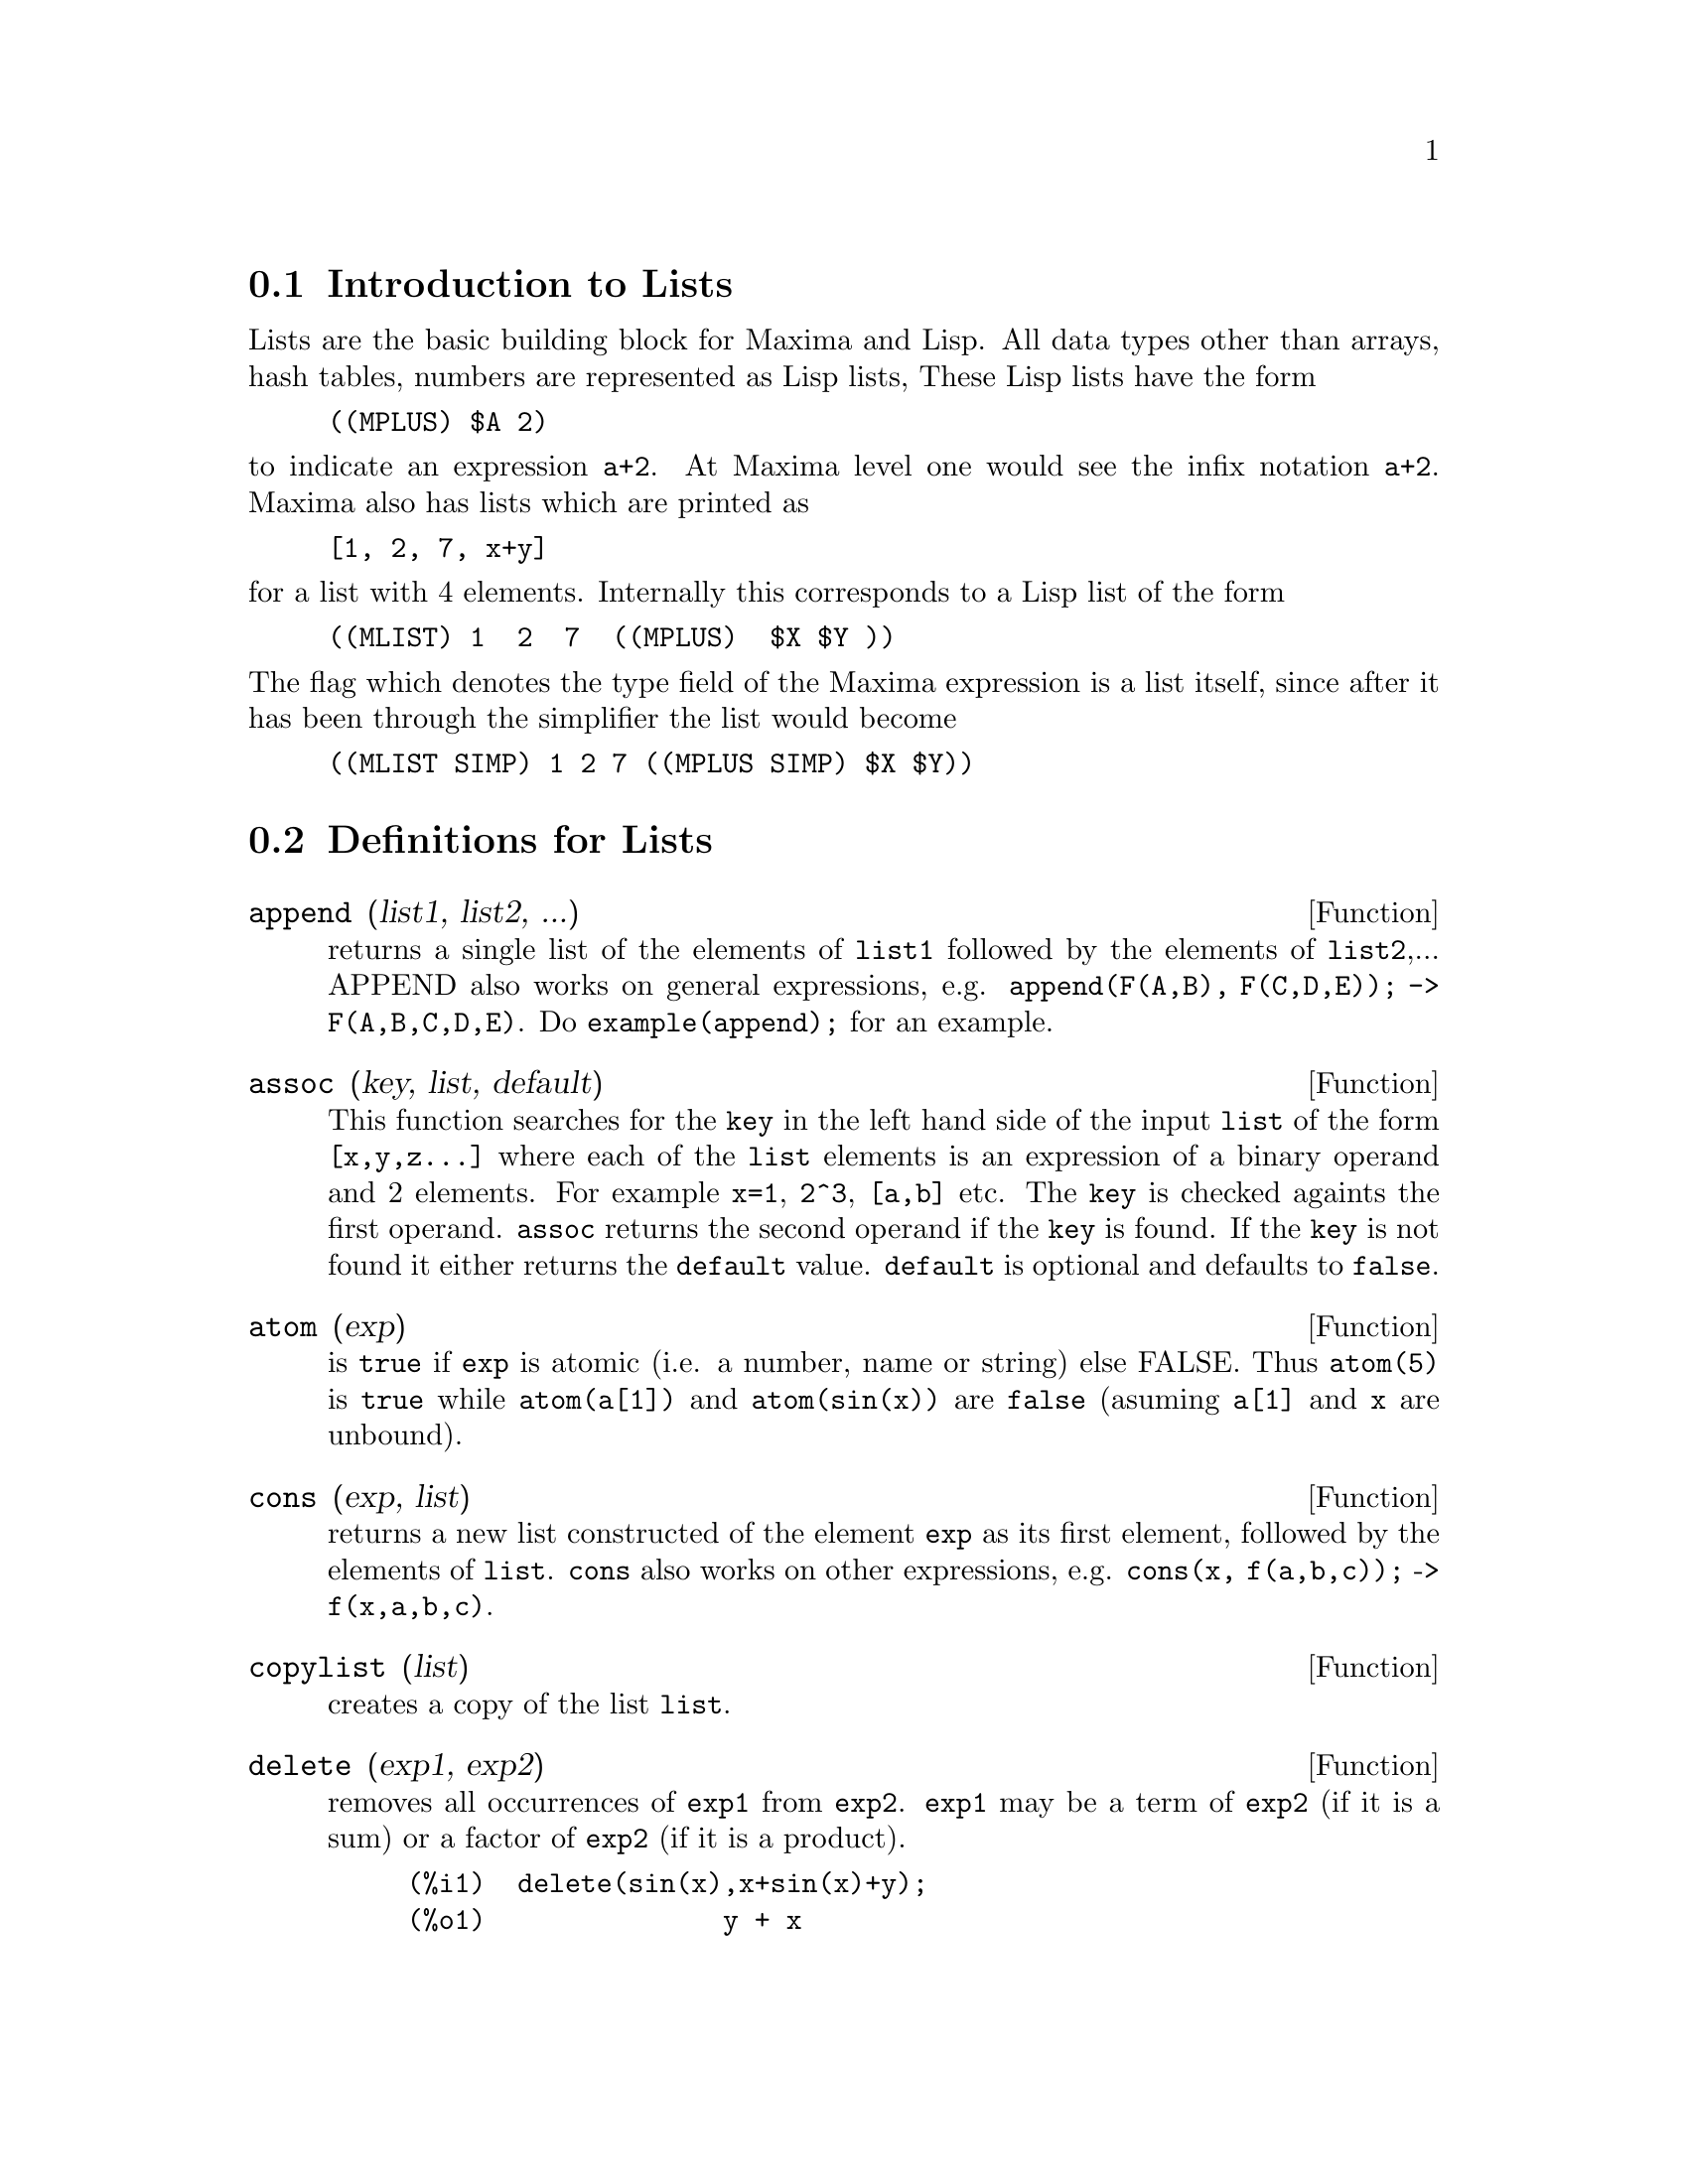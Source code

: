 @menu
* Introduction to Lists::       
* Definitions for Lists::       
@end menu

@node Introduction to Lists, Definitions for Lists, Lists, Lists
@section Introduction to Lists
Lists are the basic building block for Maxima and Lisp.   All data types
other than arrays, hash tables, numbers are represented as Lisp lists,
These Lisp lists have the form
@example
((MPLUS) $A 2)
@end example
@noindent
to indicate an expression @code{a+2}.   At Maxima level one would see
the infix notation @code{a+2}.   Maxima also has lists which are printed
as
@example
[1, 2, 7, x+y]
@end example
@noindent
for a list with 4 elements.   Internally this corresponds to a Lisp list
of the form
@example
((MLIST) 1  2  7  ((MPLUS)  $X $Y ))
@end example
@noindent
The flag which denotes the type field of the Maxima expression is a list
itself, since after it has been through the simplifier the list would become
@example
((MLIST SIMP) 1 2 7 ((MPLUS SIMP) $X $Y))
@end example


@c end concepts Lists

@node Definitions for Lists,  , Introduction to Lists, Lists
@section Definitions for Lists

@c @node append, assoc, Lists, Lists
@c @unnumberedsec 
@defun append (list1, list2, ...)
returns a single list of the elements of
@code{list1} followed by the elements of @code{list2},...  APPEND also works on
general expressions, e.g. @code{append(F(A,B), F(C,D,E)); -> F(A,B,C,D,E)}.
Do @code{example(append);} for an example.

@end defun
@c @node assoc, atom, append, Lists
@c @unnumberedsec 
@defun assoc (key, list, default)
This function searches for the @code{key} in the left hand side of the input @code{list}
of the form @code{[x,y,z...]} where each of the @code{list} elements is an expression of
a binary operand and 2 elements.  For example @code{x=1}, @code{2^3}, @code{[a,b]} etc.
The @code{key} is checked againts the first operand.  @code{assoc} returns the second
operand if the @code{key} is found.  If the @code{key} is not found it
either returns the @code{default} value.  @code{default} is optional
and defaults to @code{false}.

@end defun
@c @node atom, cons, append, Lists
@c @unnumberedsec 
@defun atom (exp)
is @code{true} if @code{exp} is atomic (i.e. a number, name or string) else
FALSE.  Thus @code{atom(5)} is @code{true} while @code{atom(a[1])} and @code{atom(sin(x))} are
@code{false} (asuming @code{a[1]} and @code{x} are unbound).

@end defun
@c @node cons, copylist, atom, Lists
@c @unnumberedsec 
@defun cons (exp, list)
returns a new list constructed of the element @code{exp} as
its first element, followed by the elements of @code{list}.  @code{cons} also works
on other expressions, e.g. @code{cons(x, f(a,b,c));}  ->  @code{f(x,a,b,c)}.

@end defun
@c @node copylist, delete, cons, Lists
@c @unnumberedsec 
@defun copylist (list)
creates a copy of the list @code{list}.

@end defun
@c @node delete, endcons, copylist, Lists
@c @unnumberedsec 
@defun delete (exp1, exp2)
removes all occurrences of @code{exp1} from @code{exp2}.  @code{exp1}
may be a term of @code{exp2} (if it is a sum) or a factor of @code{exp2} (if it is a
product).
@example
(%i1)  delete(sin(x),x+sin(x)+y);
(%o1)               y + x

@end example
@code{delete(exp1, exp2, n)} removes the first @code{n} occurrences of
@code{exp1} from @code{exp2}.  If there are fewer than @code{n}
occurrences of @code{exp1} in @code{exp2} then all occurrences will be deleted.
@example
(%i1)  delete(a,f(a,b,c,d,a));
(%o1)             f(b, d)
(%i2)  delete(a,f(a,b,c,d,a),2);
(%o2)           f(b, d, a)

@end example
@end defun
@c @node endcons, every, delete, Lists
@c @unnumberedsec 
@defun endcons (exp, list)
returns a new list consisting of the elements of
@code{list} followed by @code{exp}.  @code{endcons} also works on general expressions, e.g.
@code{endcons(x, f(a,b,c));}  ->  @code{f(a,b,c,x)}.

@end defun
@c @node every, first, delete, Lists
@c @unnumberedsec 
@defun every (exp)
This function takes a list, or a positive number of arguments and returns
@code{true} if all its arguments are not @code{false}.

@end defun

@c @node first, flatten, every, Lists
@c @unnumberedsec 
@defun first (exp) second (exp) .. tenth (exp)
yields the first part of exp which may result in the first
element of a list, the first row of a matrix, the first term of a sum,
etc.  Note that @code{first} and its related functions, @code{rest} and @code{last}, work
on the form of @code{exp} which is displayed not the form which is typed on
input.  If the variable @code{inflag [false]} is set to @code{true} however, these
functions will look at the internal form of @code{exp}.  Note that the
simplifier re-orders expressions.  Thus @code{first(x+y)} will be @code{x} if @code{inflag}
is @code{TRUE} and @code{Y} if @code{inflag} is @code{false} (@code{first(y+x)} gives the same
results).  The functions @code{second} .. @code{tenth} yield the second through the
tenth part of their input argument.

@end defun
@c @node flatten, get, first, Lists
@c @unnumberedsec 
@defun flatten (exp)
Takes a list of the form [[1,2],[3,4]] and returns [1,2,3,4].

@end defun
@c @node get, last, first, Lists
@c @unnumberedsec 
@defun get (a, i)
retrieves the user property indicated by @code{i} associated with
atom @code{a} or returns @code{false} if a doesn't have property @code{i}.
@example
(%i1) put (%e, 'transcendental, 'type);
(%o1)                      transcendental
(%i2) put (%pi, 'transcendental, 'type)$
(%i3) put (%i, 'algebraic, 'type)$
(%i4) typeof (expr) := block ([q],
        if numberp (expr)
        then return ('algebraic),
        if not atom (expr)
        then return (maplist ('typeof, expr)),
        q: get (expr, 'type),
        if q=false
        then errcatch (error (expr, "is not numeric.")) else q)$
(%i5) typeof (2*%e + x*%pi);
x is not numeric.
(%o5)    [[transcendental, []], [algebraic, transcendental]]
(%i6) typeof (2*%e + %pi);
(%o6)       [transcendental, [algebraic, transcendental]]
@end example

@end defun
@c @node last, length, get, Lists
@c @unnumberedsec 
@defun last (exp)
yields the last part (term, row, element, etc.) of the @code{exp}.

@end defun
@c @node length, listarith, last, Lists
@c @unnumberedsec 
@defun length (exp)
gives (by default) the number of parts in the external
(displayed) form of @code{exp}.  For lists this is the number of elements,
for matrices it is the number of rows, and for sums it is the number
of terms (see @code{dispform}).  The @code{length} command is affected by the
@code{inflag [false]} switch.  So, e.g. @code{length(a/(b*c));} gives 2 if
@code{inflag} is @code{false} (Assuming @code{exptdispflag} is @code{true}), but 3 if @code{inflag} is
@code{true} (the internal representation is essentially @code{a*b^-1*c^-1}).

@end defun
@c @node listarith, listp, length, Lists
@c @unnumberedsec 
@defvar listarith
 default: @code{[true]} - if @code{false} causes any arithmetic operations
with lists to be suppressed; when @code{true}, list-matrix operations are
contagious causing lists to be converted to matrices yielding a result
which is always a matrix.  However, list-list operations should return
lists.

@end defvar
@c @node listp, makelist, listarith, Lists
@c @unnumberedsec 
@defun listp (exp)
is @code{true} if @code{exp} is a list else @code{false}.

@end defun
@c @node makelist, member, listp, Lists
@c @unnumberedsec 
@defun makelist (exp,var,lo,hi)
returns a list as value.  @code{makelist} may be called as
@code{makelist(exp,var,lo,hi)} [@code{lo} and @code{hi} must be integers], or as
@code{makelist(exp,var,list)}.  In the first case @code{makelist} is analogous to
@code{sum}, whereas in the second case @code{makelist} is similar to @code{map}.  Examples:
@example
(%i1) makelist(concat(x,i),i,1,6);
(%o1)          [x1, x2, x3, x4, x5, x6]
(%i2) makelist(x=y,y,[a,b,c]);
(%o2)            [x = a, x = b, x = c]
@end example

@end defun
@c @node member, rest, makelist, Lists
@c @unnumberedsec 
@defun member (exp, list)
returns @code{true} if @code{exp} occurs as a member of @code{list} (not
within a member).  Otherwise @code{false} is returned.  @code{member} also works on
non-list expressions, e.g. @code{member(b,f(a,b,c));}  ->  @code{true}.

@end defun
@c @node rest, reverse, member, Lists
@c @unnumberedsec 
@defun rest (exp, n)
yields @code{exp} with its first @code{n} elements removed if @code{n} is
positive and its last @code{-n} elements removed if @code{n} is negative.  If @code{n} is 1
it may be omitted.  @code{exp} may be a list, matrix, or other expression.

@end defun
@c @node reverse,  , rest, Lists
@c @unnumberedsec  
@defun reverse (list)
reverses the order of the members of the @code{list} (not
the members themselves).  @code{reverse} also works on general expressions,
e.g.  @code{reverse(a=b);} gives @code{b=a}.
@code{reverse} default: @code{[false]} - in the Plotting functions, if @code{true} cause a
left-handed coordinate system to be assumed.

@end defun
